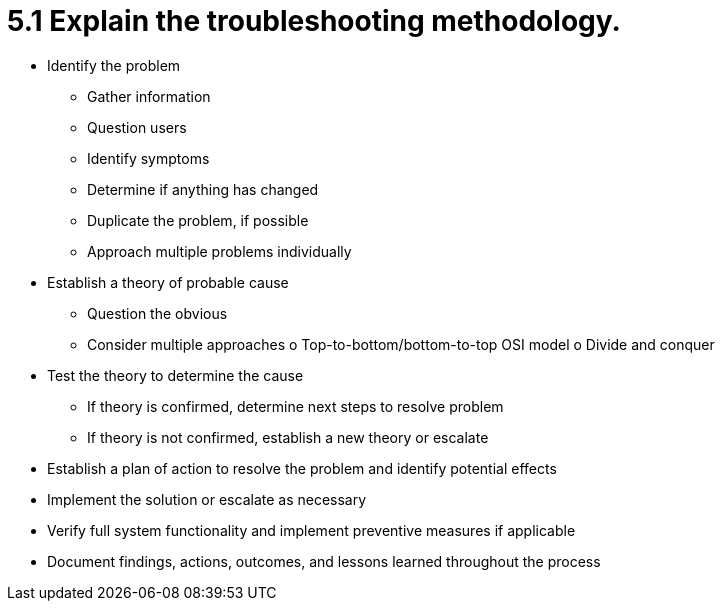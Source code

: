 = 5.1 Explain the troubleshooting methodology.

• Identify the problem
- Gather information
- Question users
- Identify symptoms
- Determine if anything has
changed
- Duplicate the problem, if
possible
- Approach multiple problems
individually
• Establish a theory of probable
cause
- Question the obvious
- Consider multiple approaches
o Top-to-bottom/bottom-to-top
OSI model
o Divide and conquer
• Test the theory to determine the
cause
- If theory is confirmed, determine
next steps to resolve problem
- If theory is not confirmed,
establish a new theory or
escalate
• Establish a plan of action to
resolve the problem and identify
potential effects
• Implement the solution or escalate
as necessary
• Verify full system functionality and
implement preventive measures if
applicable
• Document findings, actions,
outcomes, and lessons learned
throughout the process